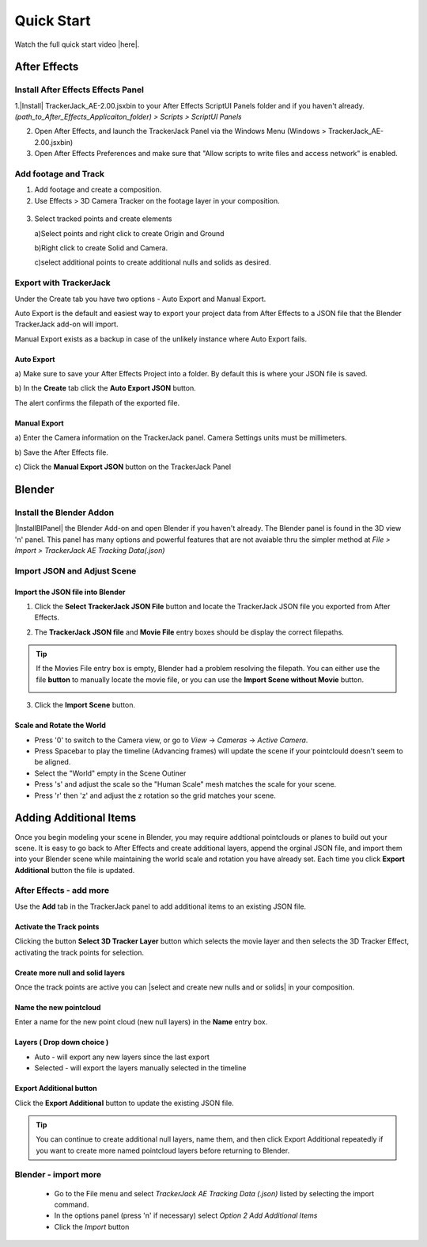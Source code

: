 #####################################
Quick Start
#####################################

Watch the full quick start video |here|.

.. |here| raw:: html

   <a href="https://youtu.be/btiEqsJ1q_E" target="_blank">here</a>
   
======================================================
After Effects
======================================================

Install After Effects Effects Panel
------------------------------------------
1.|Install| TrackerJack_AE-2.00.jsxbin to your After Effects ScriptUI Panels folder and if you haven't already.  *(path_to_After_Effects_Applicaiton_folder) > Scripts > ScriptUI Panels* 
   
.. |Install| raw:: html

   <a href="https://trackerjack-tutorial.readthedocs.io/en/latest/installation.html#after-effects-panel-install">Install</a>
   
2. Open After Effects, and launch the TrackerJack Panel via the Windows Menu (Windows > TrackerJack_AE-2.00.jsxbin)
   
3. Open After Effects Preferences and make sure that "Allow scripts to write files and access network" is enabled.

 .. image:: images/AE01-Install.gif
     :alt: Install AE Panel
        
Add footage and Track
------------------------------------------

1. Add footage and create a composition.
   
2. Use Effects > 3D Camera Tracker on the footage layer in your composition.

 .. image:: images/AE02-Import.gif
     :alt: Import and Track Footage
        
3. Select tracked points and create elements

   \a)Select points and right click to create Origin and Ground
      
   \b)Right click to create Solid and Camera.
      
   \c)select additional points to create additional nulls and solids as desired.

.. image:: images/AE03-AddItems.gif
  :alt: Add AE Items
        

Export with TrackerJack
------------------------------------------

Under the Create tab you have two options - Auto Export and Manual Export. 

Auto Export is the default and easiest way to export your project data from After Effects to a JSON file that the Blender TrackerJack add-on will import. 

Manual Export exists as a backup in case of the unlikely instance where Auto Export fails.

Auto Export
^^^^^^^^^^^^^^^^^^^^^^^^^^^^^^^^^^^^^^^^^^

\a) Make sure to save your After Effects Project into a folder. By default this is where your JSON file is saved. 

\b) In the **Create** tab click the **Auto Export JSON** button.

.. image:: images/AEAutoBut.png
     :alt: Auto Export JSON

The alert confirms the filepath of the exported file.


Manual Export
^^^^^^^^^^^^^^^^^^^^^^^^^^^^^^^^^^^^^^^^^^

\a) Enter the Camera information on the TrackerJack panel. Camera Settings units must be millimeters.
      
\b) Save the After Effects file.
      
\c) Click the **Manual Export JSON** button on the TrackerJack Panel
   
 .. image:: images/AE04-Export.gif
     :alt: Manual Export JSON



======================================================
Blender
======================================================


Install the Blender Addon
------------------------------------------

|InstallBIPanel| the Blender Add-on and open Blender if you haven't already. The Blender panel is found in the 3D view 'n' panel.
This panel has many options and powerful features that are not avaiable thru the simpler method at *File > Import > TrackerJack AE Tracking Data(.json)*

.. image:: images/BL00-Install.gif
     :alt: Install Blender Add-on

.. |InstallBIPanel| raw:: html

   <a href="https://trackerjack-tutorial.readthedocs.io/en/latest/#installation.html#blender-add-on-install">Install</a>

Import JSON and Adjust Scene
------------------------------------------

Import the JSON file into Blender
^^^^^^^^^^^^^^^^^^^^^^^^^^^^^^^^^^^^^^^^^^

1. Click the **Select TrackerJack JSON File** button and locate the TrackerJack JSON file you exported from After Effects.

.. image:: images/BPanel_SelectFilesbutton.png
   :alt: Select Files Button

2. The **TrackerJack JSON file** and **Movie File** entry boxes should be display the correct filepaths.

.. image:: images/BPanel_SelectFiles2.png
   :alt: Select Files Filepaths

.. tip::
    If the Movies File entry box is empty, Blender had a problem resolving the filepath. You can either use the file **button** to manually locate the movie file, or you can use the **Import Scene without Movie** button.

    .. image:: images/BPanel_SelectFiles3.png
        :alt: Select Files Panel Error

3. Click the **Import Scene** button.

.. image:: images/BPanelImportScene.png
   :alt: Select Files Filepaths

        
Scale and Rotate the World
^^^^^^^^^^^^^^^^^^^^^^^^^^^^^^^^^^^^^^^^^^

* Press '0' to switch to the Camera view, or go to *View* -> *Cameras* -> *Active Camera*.
* Press Spacebar to play the timeline (Advancing frames)
  will update the scene if your pointclould doesn't seem to be aligned.
* Select the "World" empty in the Scene Outiner
* Press 's' and adjust the scale so the "Human Scale" mesh matches the scale for your scene.
* Press 'r' then 'z' and adjust the z rotation so the grid matches your scene.

 .. image:: images/BL02-ScaleandRotate.gif
     :alt: Scale and Rotate the World

======================================================
Adding Additional Items
======================================================

Once you begin modeling your scene in Blender, you may require addtional pointclouds or planes to build out your scene. It is easy to go back to After Effects and create additional layers, append the orginal JSON file, and import them into your Blender scene while maintaining the world scale and rotation you have already set. Each time you click **Export Additional** button the file is updated.

After Effects - add more
------------------------------------------

Use the **Add** tab in the TrackerJack panel to add additional items to an existing JSON file.

.. image:: images/AEPanelAdd.png
     :alt: TrackerJack Add Tab

Activate the Track points
^^^^^^^^^^^^^^^^^^^^^^^^^^^^^^^^^^^^^^^^^^

Clicking the button **Select 3D Tracker Layer** button which selects the movie layer and then selects the 3D Tracker Effect, activating the track points for selection.

.. image:: images/AEPanelAdd1.png
     :alt: Select Trackers button

Create more null and solid layers
^^^^^^^^^^^^^^^^^^^^^^^^^^^^^^^^^^^^^^^^^^

Once the track points are active you can |select and create new nulls and or solids| in your composition.

.. image:: images/SelectItems.gif
     :alt: Add Pointcloud Name

.. |select and create new nulls and or solids| raw:: html

   <a href="https://trackerjack-tutorial.readthedocs.io/en/latest/quick_start.rst#select-tracked-points-and-create-elements"select and create new nulls and or solids</a>

Name the new pointcloud
^^^^^^^^^^^^^^^^^^^^^^^^^^^^^^^^^^^^^^^^^^

Enter a name for the new point cloud (new null layers) in the **Name** entry box.
       
.. image:: images/AEPanelAdd2.png
  :alt: Add Pointcloud Name

Layers ( Drop down choice )
^^^^^^^^^^^^^^^^^^^^^^^^^^^^^^^^^^^^^^^^^^

* Auto - will export any new layers since the last export

* Selected - will export the layers manually selected in the timeline

.. image:: images/AEPanelAdd3.png
  :alt: Layer Choice

Export Additional button
^^^^^^^^^^^^^^^^^^^^^^^^^^^^^^^^^^^^^^^^^^

Click the **Export Additional** button to update the existing JSON file.

.. image:: images/AEPanelAdd4.png
  :alt: Export Additional Button

.. tip::
        You can continue to create additional null layers, name them, and then click Export Additional repeatedly if you want to create more named pointcloud layers before returning to Blender.


Blender - import more
------------------------------------------

   * Go to the File menu and select *TrackerJack AE Tracking Data (.json)* listed by selecting the import command.
   * In the options panel (press 'n' if necessary) select *Option 2 Add Additional Items*
   * Click the *Import* button
   
    .. image:: images/BL04-AdditionalItemsBlender.gif
        :alt: Scale and Rotate the World

